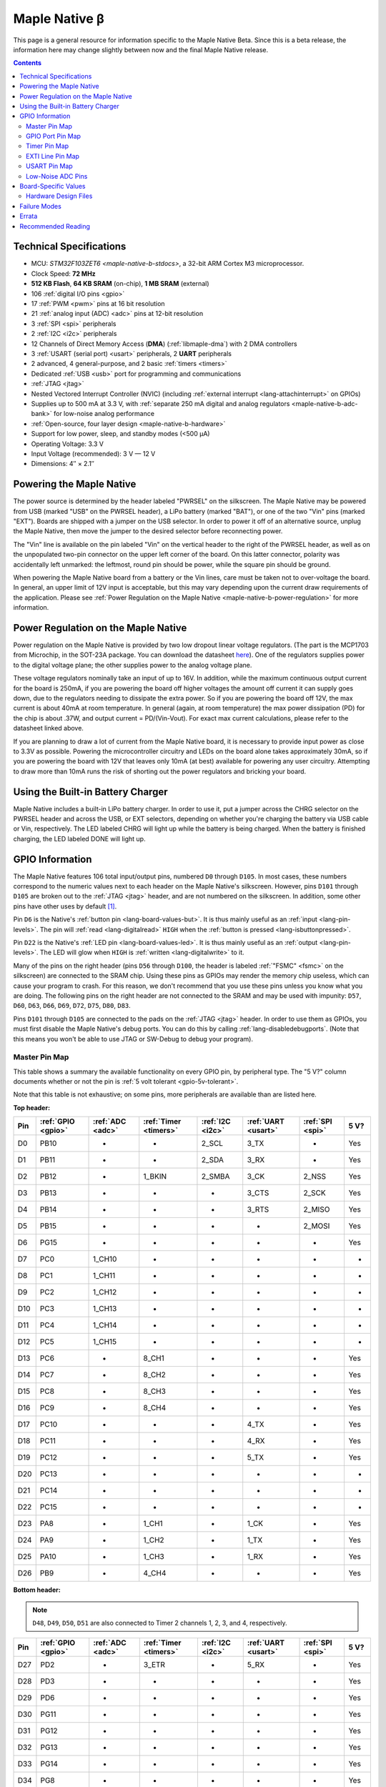 .. highlight:: sh

.. _maple-native-b:

Maple Native β
==============

This page is a general resource for information specific to the Maple
Native Beta.  Since this is a beta release, the information here may
change slightly between now and the final Maple Native release.

.. contents:: Contents
   :local:

Technical Specifications
------------------------

* MCU: `STM32F103ZET6 <maple-native-b-stdocs>`, a 32-bit ARM Cortex M3
  microprocessor.
* Clock Speed: **72 MHz**
* **512 KB Flash**, **64 KB SRAM** (on-chip), **1 MB SRAM** (external)
* 106 :ref:`digital I/O pins <gpio>`
* 17 :ref:`PWM <pwm>` pins at 16 bit resolution
* 21 :ref:`analog input (ADC) <adc>` pins at 12-bit resolution
* 3 :ref:`SPI <spi>` peripherals
* 2 :ref:`I2C <i2c>` peripherals
* 12 Channels of Direct Memory Access (**DMA**) (:ref:`libmaple-dma`)
  with 2 DMA controllers
* 3 :ref:`USART (serial port) <usart>` peripherals, 2 **UART** peripherals
* 2 advanced, 4 general-purpose, and 2 basic :ref:`timers <timers>`
* Dedicated :ref:`USB <usb>` port for programming and communications
* :ref:`JTAG <jtag>`
* Nested Vectored Interrupt Controller (NVIC) (including
  :ref:`external interrupt <lang-attachinterrupt>` on GPIOs)
* Supplies up to 500 mA at 3.3 V, with :ref:`separate 250 mA digital
  and analog regulators <maple-native-b-adc-bank>` for low-noise analog
  performance
* :ref:`Open-source, four layer design <maple-native-b-hardware>`
* Support for low power, sleep, and standby modes (<500 μA)
* Operating Voltage: 3.3 V
* Input Voltage (recommended): 3 V — 12 V
* Dimensions: 4″ × 2.1″

.. _maple-native-b-powering:

Powering the Maple Native
-------------------------

The power source is determined by the header labeled "PWRSEL" on the
silkscreen. The Maple Native may be powered from USB (marked "USB" on
the PWRSEL header), a LiPo battery (marked "BAT"), or one of the two
"Vin" pins (marked "EXT").  Boards are shipped with a jumper on the
USB selector.  In order to power it off of an alternative source,
unplug the Maple Native, then move the jumper to the desired selector
before reconnecting power.

The "Vin" line is available on the pin labeled "Vin" on the vertical
header to the right of the PWRSEL header, as well as on the
unpopulated two-pin connector on the upper left corner of the
board. On this latter connector, polarity was accidentally left
unmarked: the leftmost, round pin should be power, while the square
pin should be ground.

When powering the Maple Native board from a battery or the Vin lines,
care must be taken not to over-voltage the board. In general, an upper
limit of 12V input is acceptable, but this may vary depending upon the
current draw requirements of the application. Please see :ref:`Power
Regulation on the Maple Native <maple-native-b-power-regulation>` for
more information.

.. _maple-native-b-power-regulation:

Power Regulation on the Maple Native
------------------------------------

Power regulation on the Maple Native is provided by two low dropout
linear voltage regulators. (The part is the MCP1703 from Microchip, in
the SOT-23A package. You can download the datasheet `here
<http://ww1.microchip.com/downloads/en/DeviceDoc/22049a.pdf>`_). One
of the regulators supplies power to the digital voltage plane; the
other supplies power to the analog voltage plane.

These voltage regulators nominally take an input of up to 16V. In
addition, while the maximum continuous output current for the board is
250mA, if you are powering the board off higher voltages the amount
off current it can supply goes down, due to the regulators needing to
dissipate the extra power. So if you are powering the board off 12V,
the max current is about 40mA at room temperature. In general (again,
at room temperature) the max power dissipation (PD) for the chip is
about .37W, and output current = PD/(Vin-Vout). For exact max current
calculations, please refer to the datasheet linked above.

If you are planning to draw a lot of current from the Maple Native
board, it is necessary to provide input power as close to 3.3V as
possible. Powering the microcontroller circuitry and LEDs on the board
alone takes approximately 30mA, so if you are powering the board with
12V that leaves only 10mA (at best) available for powering any user
circuitry. Attempting to draw more than 10mA runs the risk of shorting
out the power regulators and bricking your board.

Using the Built-in Battery Charger
----------------------------------

Maple Native includes a built-in LiPo battery charger.  In order to
use it, put a jumper across the CHRG selector on the PWRSEL header and
across the USB, or EXT selectors, depending on whether you're charging
the battery via USB cable or Vin, respectively.  The LED labeled CHRG
will light up while the battery is being charged.  When the battery is
finished charging, the LED labeled DONE will light up.

.. _maple-native-b-gpios:

GPIO Information
----------------

The Maple Native features 106 total input/output pins, numbered ``D0``
through ``D105``.  In most cases, these numbers correspond to the
numeric values next to each header on the Maple Native's silkscreen.
However, pins ``D101`` through ``D105`` are broken out to the
:ref:`JTAG <jtag>` header, and are not numbered on the silkscreen.  In
addition, some other pins have other uses by default [#fusedpins]_.

.. _maple-native-b-but:

Pin ``D6`` is the Native's :ref:`button pin <lang-board-values-but>`.
It is thus mainly useful as an :ref:`input <lang-pin-levels>`.  The
pin will :ref:`read <lang-digitalread>` ``HIGH`` when the :ref:`button
is pressed <lang-isbuttonpressed>`.

.. _maple-native-b-led:

Pin ``D22`` is the Native's :ref:`LED pin <lang-board-values-led>`.
It is thus mainly useful as an :ref:`output <lang-pin-levels>`.  The
LED will glow when ``HIGH`` is :ref:`written <lang-digitalwrite>` to
it.

.. _maple-native-b-fsmc:

Many of the pins on the right header (pins ``D56`` through ``D100``,
the header is labeled :ref:`"FSMC" <fsmc>` on the silkscreen) are
connected to the SRAM chip.  Using these pins as GPIOs may render the
memory chip useless, which can cause your program to crash. For this
reason, we don't recommend that you use these pins unless you know
what you are doing. The following pins on the right header are not
connected to the SRAM and may be used with impunity: ``D57``, ``D60``,
``D63``, ``D66``, ``D69``, ``D72``, ``D75``, ``D80``, ``D83``.

.. _maple-native-b-jtag:

Pins ``D101`` through ``D105`` are connected to the pads on the
:ref:`JTAG <jtag>` header.  In order to use them as GPIOs, you must
first disable the Maple Native's debug ports.  You can do this by
calling :ref:`lang-disabledebugports`.  (Note that this means you
won't be able to use JTAG or SW-Debug to debug your program).

.. TODO [0.1.0] silkscreen pictures

.. _maple-native-b-pin-map-master:

Master Pin Map
^^^^^^^^^^^^^^

This table shows a summary the available functionality on every GPIO
pin, by peripheral type.  The "5 V?" column documents whether or not
the pin is :ref:`5 volt tolerant <gpio-5v-tolerant>`.

Note that this table is not exhaustive; on some pins, more peripherals
are available than are listed here.

**Top header:**

.. csv-table::
   :header: Pin, :ref:`GPIO <gpio>`, :ref:`ADC <adc>`, :ref:`Timer <timers>`, :ref:`I2C <i2c>`, :ref:`UART <usart>`, :ref:`SPI <spi>`, 5 V?

   D0,   PB10,  -,       -,       2_SCL,   3_TX,   -,       Yes
   D1,   PB11,  -,       -,       2_SDA,   3_RX,   -,       Yes
   D2,   PB12,  -,       1_BKIN,  2_SMBA,  3_CK,   2_NSS,   Yes
   D3,   PB13,  -,       -,       -,       3_CTS,  2_SCK,   Yes
   D4,   PB14,  -,       -,       -,       3_RTS,  2_MISO,  Yes
   D5,   PB15,  -,       -,       -,       -,      2_MOSI,  Yes
   D6,   PG15,  -,       -,       -,       -,      -,       Yes
   D7,   PC0,   1_CH10,  -,       -,       -,      -,       -
   D8,   PC1,   1_CH11,  -,       -,       -,      -,       -
   D9,   PC2,   1_CH12,  -,       -,       -,      -,       -
   D10,  PC3,   1_CH13,  -,       -,       -,      -,       -
   D11,  PC4,   1_CH14,  -,       -,       -,      -,       -
   D12,  PC5,   1_CH15,  -,       -,       -,      -,       -
   D13,  PC6,   -,       8_CH1,   -,       -,      -,       Yes
   D14,  PC7,   -,       8_CH2,   -,       -,      -,       Yes
   D15,  PC8,   -,       8_CH3,   -,       -,      -,       Yes
   D16,  PC9,   -,       8_CH4,   -,       -,      -,       Yes
   D17,  PC10,  -,       -,       -,       4_TX,   -,       Yes
   D18,  PC11,  -,       -,       -,       4_RX,   -,       Yes
   D19,  PC12,  -,       -,       -,       5_TX,   -,       Yes
   D20,  PC13,  -,       -,       -,       -,      -,       -
   D21,  PC14,  -,       -,       -,       -,      -,       -
   D22,  PC15,  -,       -,       -,       -,      -,       -
   D23,  PA8,   -,       1_CH1,   -,       1_CK,   -,       Yes
   D24,  PA9,   -,       1_CH2,   -,       1_TX,   -,       Yes
   D25,  PA10,  -,       1_CH3,   -,       1_RX,   -,       Yes
   D26,  PB9,   -,       4_CH4,   -,       -,      -,       Yes

**Bottom header:**

.. note:: ``D48``, ``D49``, ``D50``, ``D51`` are also connected to
   Timer 2 channels 1, 2, 3, and 4, respectively.

.. csv-table::
   :header: Pin, :ref:`GPIO <gpio>`, :ref:`ADC <adc>`, :ref:`Timer <timers>`, :ref:`I2C <i2c>`, :ref:`UART <usart>`, :ref:`SPI <spi>`, 5 V?

   D27,  PD2,   -,      3_ETR,  -,       5_RX,   -,       Yes
   D28,  PD3,   -,      -,      -,       -,      -,       Yes
   D29,  PD6,   -,      -,      -,       -,      -,       Yes
   D30,  PG11,  -,      -,      -,       -,      -,       Yes
   D31,  PG12,  -,      -,      -,       -,      -,       Yes
   D32,  PG13,  -,      -,      -,       -,      -,       Yes
   D33,  PG14,  -,      -,      -,       -,      -,       Yes
   D34,  PG8,   -,      -,      -,       -,      -,       Yes
   D35,  PG7,   -,      -,      -,       -,      -,       Yes
   D36,  PG6,   -,      -,      -,       -,      -,       Yes
   D37,  PB5,   -,      -,      1_SMBA,  -,      3_MOSI,  -
   D38,  PB6,   -,      4_CH1,  1_SCL,   -,      -,       Yes
   D39,  PB7,   -,      4_CH2,  1_SDA,   -,      -,       Yes
   D40,  PF11,  -,      -,      -,       -,      -,       Yes
   D41,  PF6,   3_CH4,  -,      -,       -,      -,       -
   D42,  PF7,   3_CH5,  -,      -,       -,      -,       -
   D43,  PF8,   3_CH6,  -,      -,       -,      -,       -
   D44,  PF9,   3_CH7,  -,      -,       -,      -,       -
   D45,  PF10,  3_CH8,  -,      -,       -,      -,       -
   D46,  PB1,   1_CH9,  3_CH4,  -,       -,      -,       -
   D47,  PB0,   1_CH8,  3_CH3,  -,       -,      -,       -
   D48,  PA0,   1_CH0,  5_CH1,  -,       2_CTS,  -,       -
   D49,  PA1,   1_CH1,  5_CH2,  -,       2_RTS,  -,       -
   D50,  PA2,   1_CH2,  5_CH3,  -,       2_TX,   -,       -
   D51,  PA3,   1_CH3,  5_CH4,  -,       2_RX,   -,       -
   D52,  PA4,   1_CH4,  -,      -,       2_CK,   1_NSS,   -
   D53,  PA5,   1_CH5,  -,      -,       -,      1_SCK,   -
   D54,  PA6,   1_CH6,  3_CH1,  -,       -,      1_MISO,  -
   D55,  PA7,   1_CH7,  3_CH2,  -,       -,      1_MOSI,  -

.. _maple-native-b-fsmc-map:

**Right (FSMC) header**

All of the following pins are 5V-tolerant.  Note that in the "FSMC"
column below, entries with a "Dn" value (D0, D1, etc.) don't refer to
pins; they refer to FSMC data lines.  See :ref:`RM0008
<maple-native-b-stdocs>` for more information.

.. warning:: Many of the pins on this header are used by the Maple
   Native's SRAM chip.  Don't use them as GPIOs unless you know what
   you're doing, or your program may crash.  :ref:`See above
   <maple-native-b-fsmc>` for more information.

.. csv-table::
   :header: Pin, :ref:`GPIO <gpio>`, :ref:`FSMC <fsmc>`

   D56,  PF0,   A0
   D57,  PD11,  A16
   D58,  P14,   D0
   D59,  PF1,   A1
   D60,  PD12,  A17
   D61,  PD15,  D1
   D62,  PF2,   A2
   D63,  PD13,  A18
   D64,  PD0,   D2
   D65,  PF3,   A3
   D66,  PE3,   A19
   D67,  PD1,   D3
   D68,  PF4,   A4
   D69,  PE4,   A20
   D70,  PE7,   D4
   D71,  PF5,   A5
   D72,  PE5,   A21
   D73,  PE8,   D8
   D74,  PF12,  A6
   D75,  PE6,   A22
   D76,  PE9,   D6
   D77,  PF13,  A7
   D78,  PE10,  D7
   D79,  PF14,  A8
   D80,  PG9,   NE2/NCE3
   D81,  PE11,  D8
   D82,  PF15,  A9
   D83,  PG10,  NCE4_1/NE3/NCE4_2
   D84,  PE12,  D9
   D85,  PG0,   A10
   D86,  PD5,   NWE
   D87,  PE13,  D10
   D88,  PG1,   A11
   D89,  PD4,   NOE
   D90,  PE14,  D11
   D91,  PG2,   A12
   D92,  PE1,   NBL1
   D93,  PE15,  D12
   D94,  PG3,   A13
   D95,  PE0,   NBL0
   D96,  PD8,   D13
   D97,  PG4,   A14
   D98,  PD9,   D14
   D99,  PG5,   A15
   D100, PD10,  D15

**JTAG header pins**

.. note:: See :ref:`above <maple-native-b-jtag>` for more information on
   these pins.

.. csv-table::
   :header: Pin, :ref:`GPIO <gpio>`, :ref:`SPI <spi>`, 5 V?

   D101, PA13,  -,       Yes
   D102, PA14,  -,       Yes
   D103, PA15,  3_NSS,   Yes
   D104, PB3,   3_SCK,   Yes
   D105, PB4,   3_MISO,  Yes

.. _maple-native-b-gpio-port-map:

GPIO Port Pin Map
^^^^^^^^^^^^^^^^^

The following tables show what pins are associated with each
:ref:`GPIO port <gpio-ports>`.

.. csv-table::
   :header: GPIOA, GPIOB, GPIOC, GPIOD

   PA0:  D48,     PB0:  D47,    PC0:  D7,    PD0: D64
   PA1:  D49,     PB1:  D46,    PC1:  D8,    PD1: D67
   PA2:  D50,     PB2:  -,      PC2:  D9,    PD2: D27
   PA3:  D51,     PB3:  D104,   PC3:  D10,   PD3: D28
   PA4:  D52,     PB4:  D105,   PC4:  D11,   PD4: D89
   PA5:  D53,     PB5:  D37,    PC5:  D12,   PD5: D86
   PA6:  D54,     PB6:  D38,    PC6:  D13,   PD6: D29
   PA7:  D55,     PB7:  D39,    PC7:  D14,   PD7: -
   PA8:  D23,     PB8:  -,      PC8:  D15,   PD8: D96
   PA9:  D24,     PB9:  D26,    PC9:  D16,   PD9: D98
   PA10: D25,     PB10: D0,     PC10: D17,   PD10: D100
   PA11: -,       PB11: D1,     PC11: D18,   PD11: D57
   PA12: -,       PB12: D2,     PC12: D19,   PD12: D60
   PA13: D101,    PB13: D3,     PC13: D20,   PD13: D63
   PA14: D102,    PB14: D4,     PC14: D21,   PD14: D58

.. csv-table::
   :header: GPIOE, GPIOF, GPIOG

   PE0: D95,    PF0: D56,    PG0: D85
   PE1: D92,    PF1: D59,    PG1: D88
   PE2: -       PF2: D62,    PG2: D91,
   PE3: D66,    PF3: D65,    PG3: D94
   PE4: D69,    PF4: D68,    PG4: D97
   PE5: D72,    PF5: D71,    PG5: D99
   PE6: D75,    PF6: D41,    PG6: D36
   PE7: D70,    PF7: D42,    PG7: D35
   PE8: D73,    PF8: D43,    PG8: D34
   PE9: D76,    PF9: D44,    PG9: D80
   PE10: D78,   PF10: D45,   PG10: D83
   PE11: D81,   PF11: D40,   PG11: D30
   PE12: D84,   PF12: D74,   PG12: D31
   PE13: D87,   PF13: D77,   PG13: D32
   PE14: D90,   PF14: D79,   PG14: D33

.. _maple-native-b-timer-map:

Timer Pin Map
^^^^^^^^^^^^^

The following table shows what pins are associated with a particular
timer's capture/compare channels.

There is no mistake between timers 2 and 5.  They really do share
those pins.  If you like, you can remap some of the timer 2 channels
to get extra PWM pins; see :ref:`afio_remap() (in gpio.h)
<gpio-h-afio-remap>`.

.. csv-table::
   :header: Timer, Ch. 1, Ch. 2, Ch. 3, Ch. 4
   :delim: |

   1 | D23 | D24 | D25 |
   2 | D48 | D49 | D50 | D51
   3 | D54 | D55 | D47 | D46
   4 | D38 | D39 |     | D26
   5 | D48 | D49 | D50 | D51
   8 | D13 | D14 | D15 | D16

.. _maple-native-b-exti-map:

EXTI Line Pin Map
^^^^^^^^^^^^^^^^^

The following table shows which pins connect to which :ref:`EXTI lines
<external-interrupts-exti-line>`.

.. list-table::
   :widths: 1 3
   :header-rows: 1

   * - EXTI Line
     - Pins
   * - EXTI0
     - D7, D47, D48, D56, D64, D85, D95
   * - EXTI1
     - D8, D46, D49, D59, D67, D88, D92
   * - EXTI2
     - D9, D27, D50, D62, D91
   * - EXTI3
     - D10, D28, D51, D65, D66, D94, D104
   * - EXTI4
     - D11, D52, D68, D69, D89, D97, D105
   * - EXTI5
     - D12, D37, D53, D71, D72, D86, D99
   * - EXTI6
     - D13, D29, D36, D38, D41, D54, D75
   * - EXTI7
     - D14, D35, D39, D42, D55, D70
   * - EXTI8
     - D15, D23, D34, D43, D73, D96
   * - EXTI9
     - D16, D24, D26, D44, D76, D80, D98
   * - EXTI10
     - D0, D17, D25, D45, D78, D83, D100
   * - EXTI11
     - D1, D18, D30, D40, D57, D81
   * - EXTI12
     - D2, D19, D31, D60, D74, D84
   * - EXTI13
     - D3, D20, D32, D63, D77, D87, D101
   * - EXTI14
     - D4, D21, D33, D58, D79, D90, D102
   * - EXTI15
     - D5, D6, D22, D61, D82, D93, D103

.. _maple-native-b-usart-map:

USART Pin Map
^^^^^^^^^^^^^

The Maple Native has 3 :ref:`USART <usart>` serial ports.  They
communicate using the pins given in the following table.

.. csv-table::
   :header: Serial port, TX, RX, CK, CTS, RTS
   :delim: |

   ``Serial1`` | D24 | D25 | D23 |     |
   ``Serial2`` | D50 | D51 | D52 | D48 | D49
   ``Serial3`` |  D0 |  D1 |  D2 |  D3 |  D4

The Maple Native also has 2 UART serial ports.  Unlike USARTS, these
only communicate asynchronously, and thus only have TX and RX pins.
These are given in the following table.

.. csv-table::
   :header: Serial port, TX, RX
   :delim: |

   ``Serial4`` | D17 | D18
   ``Serial5`` | D19 | D27

.. _maple-native-b-adc-bank:

Low-Noise ADC Pins
^^^^^^^^^^^^^^^^^^

There are fifteen pins at the bottom right of the board (``D41`` —
``D55``) that generally offer lower-noise ADC performance than other
pins on the board. If you're concerned about getting good ADC
readings, we recommend using one of these pins to take your
measurements.

Maple Native has an electrically isolated analog power plane with its
own regulator, and a geometrically isolated ground plane. Analog input
pins D41 — D55 are laid out to correspond with these analog planes,
and our measurements indicate that they generally ofer low noise ADC
performance.  However, analog performance may vary depending upon the
activity of other GPIOs.  In particular, using PWM on any of pins
``D46`` — ``D51``, ``D54``, and ``D55`` may cause digital noise.
Consult the :ref:`Maple Native beta hardware design files
<maple-native-b-hardware>` for more details.

.. _maple-native-b-board-values:

Board-Specific Values
---------------------

This section lists the Maple Native's :ref:`board-specific values
<lang-board-values>`.

- ``CYCLES_PER_MICROSECOND``: 72
- ``BOARD_BUTTON_PIN``: 6
- ``BOARD_LED_PIN``: 22
- ``BOARD_NR_GPIO_PINS``: 106
- ``BOARD_NR_PWM_PINS``: 18
- ``boardPWMPins``: 13, 14, 15, 16, 23, 24, 25, 26, 38, 39, 46, 47,
  48, 49, 50, 51, 54, 55
- ``BOARD_NR_ADC_PINS``: 21
- ``boardADCPins``: 7, 8, 9, 10, 11, 12, 41, 42, 43, 44, 45, 46, 47,
  48, 49, 50, 51, 52, 53, 54, 55
- ``BOARD_NR_USED_PINS``: 43
- ``boardUsedPins``: ``BOARD_LED_PIN``, ``BOARD_BUTTON_PIN``,
    ``BOARD_JTMS_SWDIO_PIN``, ``BOARD_JTCK_SWCLK_PIN``,
    ``BOARD_JTDI_PIN``, ``BOARD_JTDO_PIN``, ``BOARD_NJTRST_PIN``, and
    all pins on FSMC header except those mentioned :ref:`above
    <maple-native-b-fsmc>`.
- ``BOARD_NR_USARTS``: 5
- ``BOARD_USART1_TX_PIN``: 24
- ``BOARD_USART1_RX_PIN``: 25
- ``BOARD_USART2_TX_PIN``: 50
- ``BOARD_USART2_RX_PIN``: 51
- ``BOARD_USART3_TX_PIN``: 0
- ``BOARD_USART3_RX_PIN``: 1
- ``BOARD_UART4_TX_PIN``: 17
- ``BOARD_UART4_RX_PIN``: 18
- ``BOARD_UART5_TX_PIN``: 19
- ``BOARD_UART5_RX_PIN``: 27
- ``BOARD_NR_SPI``: 3
- ``BOARD_SPI1_NSS_PIN``: 52
- ``BOARD_SPI1_MOSI_PIN``: 55
- ``BOARD_SPI1_MISO_PIN``: 54
- ``BOARD_SPI1_SCK_PIN``: 53
- ``BOARD_SPI2_NSS_PIN``: 2
- ``BOARD_SPI2_MOSI_PIN``: 5
- ``BOARD_SPI2_MISO_PIN``: 4
- ``BOARD_SPI2_SCK_PIN``: 3
- ``BOARD_SPI3_NSS_PIN``: 103 (on :ref:`JTAG header <maple-native-b-jtag>`)
- ``BOARD_SPI3_MOSI_PIN``: 37
- ``BOARD_SPI3_MISO_PIN``: 105 (JTAG header)
- ``BOARD_SPI3_SCK_PIN``: 104 (JTAG header)
- ``BOARD_JTMS_SWDIO_PIN``: :ref:`103 <maple-native-b-jtag>`
- ``BOARD_JTCK_SWCLK_PIN``: 102
- ``BOARD_JTDI_PIN``: 103
- ``BOARD_JTDO_PIN``: 104
- ``BOARD_NJTRST_PIN``: 105

.. _maple-native-b-hardware:

Hardware Design Files
^^^^^^^^^^^^^^^^^^^^^

The hardware schematics and board layout files are available in the
`Maple Native GitHub repository
<https://github.com/leaflabs/maplenative/>`_.  Download the `beta
version's hardware design files
<https://github.com/leaflabs/maplenative/tree/beta>`_ (ZIP format).

If you're familiar with Git, you can clone the entire repository and
checkout the commit tagged "beta" using the following::

    $ git clone git://github.com/leaflabs/maplenative.git
    $ git checkout beta

Failure Modes
-------------

The following known failure modes apply to the Maple Native Beta.  The
failure modes aren't design errors, but are easy ways to break or
damage your board permanently.

* **Reversing Vin and GND**: when powering the Maple Native Beta via
  the Vin and ground (GND) pins at the top left of the board, it is
  possible to carelessly cause a short or switch the connections,
  applying the high voltage to GND and ground to Vin.

  If this happens, you will reverse bias the diode beneath these pins,
  most likely damaging it.  This may cause excess voltage to
  subsequently be delivered to the board once the reversed pins are
  connected properly.

Errata
------

This section lists known issues and warnings for the Maple Native
Beta.

* **PWM on pin 39**: PWM on pin 39 appears to be nonfunctional.  We
  are looking into this issue.

* **VREF is nonfunctional**: Due to a routing error, VREF is
  permanently tied to 3.3V at VAA.

Recommended Reading
-------------------

.. _maple-native-b-stdocs:

STMicro documentation for STM32F103ZE microcontroller:

* `Datasheet
  <http://www.st.com/internet/com/TECHNICAL_RESOURCES/TECHNICAL_LITERATURE/DATASHEET/CD00191185.pdf>`_
  (PDF); covers STM32F103xC, STM3F103xD, STM32F103xE.
* `Reference Manual RM0008
  <http://www.st.com/internet/com/TECHNICAL_RESOURCES/TECHNICAL_LITERATURE/REFERENCE_MANUAL/CD00171190.pdf>`_
  (PDF); definitive resource for peripherals on the STM32F1 line.
* `Programming Manual PM0056
  <http://www.st.com/internet/com/TECHNICAL_RESOURCES/TECHNICAL_LITERATURE/PROGRAMMING_MANUAL/CD00228163.pdf>`_
  (PDF); assembly language and register reference.
* `STM32F103RE <http://www.st.com/internet/mcu/product/164485.jsp>`_
  overview page with links to further references.

.. rubric:: Footnotes

.. [#fusedpins] See :ref:`boardUsedPins <lang-board-values-used-pins>`
   for more information.
